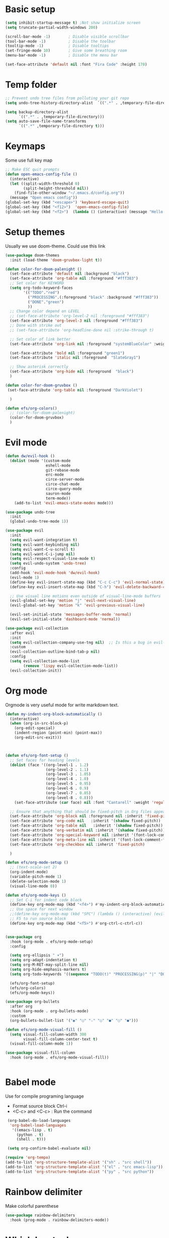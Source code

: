 * Basic setup
#+begin_src emacs-lisp :results silent
  (setq inhibit-startup-message t) ;Not show initialize screen 
  (setq truncate-partial-width-windows 200) 
  
  (scroll-bar-mode -1)        ; Disable visible scrollbar
  (tool-bar-mode -1)          ; Disable the toolbar
  (tooltip-mode -1)           ; Disable tooltips
  (set-fringe-mode 10)        ; Give some breathing room
  (menu-bar-mode -1)          ; Disable the menu bar 

  (set-face-attribute 'default nil :font "Fira Code" :height 170)
#+end_src

* Temp folder

#+begin_src emacs-lisp :results silent
  ;; Prevent undo tree files from polluting your git repo
  (setq undo-tree-history-directory-alist  `((".*" . ,temporary-file-directory))) 

  (setq backup-directory-alist
        `((".*" . ,temporary-file-directory)))
  (setq auto-save-file-name-transforms
        `((".*" ,temporary-file-directory t)))
#+end_src
* Keymaps
Some use full key map
#+begin_src emacs-lisp :results silent
  ;; Make ESC quit prompts
  (defun open-emacs-config-file ()
    (interactive)
    (let ((split-width-threshold 0)
          (split-height-threshold nil))
      (find-file-other-window "~/.emacs.d/config.org"))
    (message "Open emacs config"))
  (global-set-key (kbd "<escape>") 'keyboard-escape-quit)
  (global-set-key (kbd "<f12>")  'open-emacs-config-file)
  (global-set-key (kbd "<f2>")  (lambda () (interactive) (message "Hello Khanh")))

#+end_src

* Setup themes
Usually we use doom-theme. Could use this link 

#+begin_src emacs-lisp :results silent
  (use-package doom-themes
    :init (load-theme 'doom-gruvbox-light t))

  (defun color-for-doom-palenight ()
    (set-face-attribute 'default nil :background "black")
    (set-face-attribute 'org-table nil :foreground "#fff383")
    ;; Set color for KEYWORD
    (setq org-todo-keyword-faces
          '(("TODO"."red")
            ("PROCESSING".(:foreground "black" :background "#fff383"))
            ("DONE"."green")
            ))
    ;; Change color depend on LEVEL
    ;; (set-face-attribute 'org-level-2 nil :foreground "#fff383")
    (set-face-attribute 'org-level-3 nil :foreground "#fff383")
    ;; Done with strike out
    ;; (set-face-attribute 'org-headline-done nil :strike-through t)

    ;; Set color of link better
    (set-face-attribute 'org-link nil :foreground "systemBlueColor" :weight 'regular)

    (set-face-attribute 'bold nil :foreground "green1")
    (set-face-attribute 'italic nil :foreground  "SlateGray1")

    ;; Show asterisk correctly
    (set-face-attribute 'org-hide nil :foreground  "black")
    )

  (defun color-for-doom-gruvbox ()
   (set-face-attribute 'org-table nil :foreground "DarkViolet")

    )

  (defun efs/org-colors()
    ;; (color-for-doom-palenight)
    (color-for-doom-gruvbox)
    )
#+end_src

* Evil mode
#+begin_src emacs-lisp :results silent
  (defun dw/evil-hook ()
    (dolist (mode '(custom-mode
                    eshell-mode
                    git-rebase-mode
                    erc-mode
                    circe-server-mode
                    circe-chat-mode
                    circe-query-mode
                    sauron-mode
                    term-mode))
      (add-to-list 'evil-emacs-state-modes mode)))

  (use-package undo-tree
    :init
    (global-undo-tree-mode 1))

  (use-package evil
    :init
    (setq evil-want-integration t)
    (setq evil-want-keybinding nil)
    (setq evil-want-C-u-scroll t)
    (setq evil-want-C-i-jump nil)
    (setq evil-respect-visual-line-mode t)
    (setq evil-undo-system 'undo-tree)
    :config
    (add-hook 'evil-mode-hook 'dw/evil-hook)
    (evil-mode 1)
    (define-key evil-insert-state-map (kbd "C-c C-c") 'evil-normal-state)
    (define-key evil-insert-state-map (kbd "C-h") 'evil-delete-backward-char-and-join)

    ;; Use visual line motions even outside of visual-line-mode buffers
    (evil-global-set-key 'motion "j" 'evil-next-visual-line)
    (evil-global-set-key 'motion "k" 'evil-previous-visual-line)

    (evil-set-initial-state 'messages-buffer-mode 'normal)
    (evil-set-initial-state 'dashboard-mode 'normal))

  (use-package evil-collection
    :after evil
    :init
    (setq evil-collection-company-use-tng nil)  ;; Is this a bug in evil-collection?
    :custom
    (evil-collection-outline-bind-tab-p nil)
    :config
    (setq evil-collection-mode-list
          (remove 'lispy evil-collection-mode-list))
    (evil-collection-init))
#+end_src

* Org mode
Orgmode is very useful mode for write markdown text.

#+begin_src emacs-lisp :results silent
  (defun my-indent-org-block-automatically ()
    (interactive)
    (when (org-in-src-block-p)
      (org-edit-special)
      (indent-region (point-min) (point-max))
      (org-edit-src-exit)))

  

  (defun efs/org-font-setup ()
    ;; Set faces for heading levels
    (dolist (face '((org-level-1 . 1.2)
                    (org-level-2 . 1.1)
                    (org-level-3 . 1.05)
                    (org-level-4 . 1.0)
                    (org-level-5 . 0.95)
                    (org-level-6 . 0.9)
                    (org-level-7 . 0.85)
                    (org-level-8 . 0.8)))
      (set-face-attribute (car face) nil :font "Cantarell" :weight 'regular :height (cdr face)))

    ;; Ensure that anything that should be fixed-pitch in Org files appears that way
    (set-face-attribute 'org-block nil :foreground nil :inherit 'fixed-pitch)
    (set-face-attribute 'org-code nil   :inherit '(shadow fixed-pitch))
    (set-face-attribute 'org-table nil   :inherit '(shadow fixed-pitch))
    (set-face-attribute 'org-verbatim nil :inherit '(shadow fixed-pitch))
    (set-face-attribute 'org-special-keyword nil :inherit '(font-lock-comment-face fixed-pitch))
    (set-face-attribute 'org-meta-line nil :inherit '(font-lock-comment-face fixed-pitch))
    (set-face-attribute 'org-checkbox nil :inherit 'fixed-pitch)

    )

  (defun efs/org-mode-setup ()
    ;; (text-scale-set 2)
    (org-indent-mode)
    (variable-pitch-mode 1)
    (delete-selection-mode 1)
    (visual-line-mode 0))

  (defun efs/org-mode-keys ()
    ;; Set C-i for indent code block
    (define-key org-mode-map (kbd "<f4>") #'my-indent-org-block-automatically)
    ;; Use space for next window
    ;;(define-key org-mode-map (kbd "SPC") (lambda () (interactive) (evil-window-next nil))) 
    ;; F5 to run source block    
    (define-key org-mode-map (kbd "<f5>") #'org-ctrl-c-ctrl-c))


  (use-package org
    :hook (org-mode . efs/org-mode-setup)
    :config

    (setq org-ellipsis " ▾")
    (setq org-adapt-indentation t)
    (setq org-M-RET-may-split-line nil)
    (setq org-hide-emphasis-markers t)
    (setq org-todo-keywords '((sequence "TODO(t)" "PROCESSING(p)" "|" "DONE(d)")))

    (efs/org-font-setup)
    (efs/org-colors)
    (efs/org-mode-keys))

  (use-package org-bullets
    :after org
    :hook (org-mode . org-bullets-mode)
    :custom
    (org-bullets-bullet-list '("◉" "○" "☆" "○" "●" "○" "●")))

  (defun efs/org-mode-visual-fill ()
    (setq visual-fill-column-width 300
          visual-fill-column-center-text t)
    (visual-fill-column-mode 1))

  (use-package visual-fill-column
    :hook (org-mode . efs/org-mode-visual-fill))


#+end_src

* Babel mode
Use for compile programing language
- Format source block Ctrl-i
- <C-c> and <C-c> : Run the command

#+begin_src emacs-lisp :results silent
  (org-babel-do-load-languages
   'org-babel-load-languages
    '((emacs-lisp . t)
      (python . t)
      (shell . t)))

  (setq org-confirm-babel-evaluate nil)

 (require 'org-tempo)
 (add-to-list 'org-structure-template-alist '("sh" . "src shell"))
 (add-to-list 'org-structure-template-alist '("el" . "src emacs-lisp"))
 (add-to-list 'org-structure-template-alist '("py" . "src python"))
#+end_src

* Rainbow delimiter
Make colorful parenthese

#+begin_src emacs-lisp :results silent
  (use-package rainbow-delimiters
    :hook (prog-mode . rainbow-delimiters-mode))
#+end_src
* Which key tools
I want to know which key I press
#+begin_src emacs-lisp :results silent
  (use-package which-key
    :init (which-key-mode)
    :diminish which-key-mode
    :config
    (setq which-key-idle-delay 1))
#+end_src

* General
A way to define a key

#+begin_src emacs-lisp :results silent
  (use-package general
  :config
  (general-evil-setup t)

  (general-create-definer dw/leader-key-def
    :keymaps '(normal insert visual emacs)
    :prefix "SPC"
    :global-prefix "C-SPC")

  (general-create-definer dw/ctrl-c-keys
    :prefix "C-c"))
#+end_src

* UI Toggle
#+begin_src emacs-lisp :results silent
  (dw/leader-key-def
  "t"  '(:ignore t :which-key "toggles")
  "tw" 'whitespace-mode
  "tt" '(counsel-load-theme :which-key "choose theme"))
#+end_src
